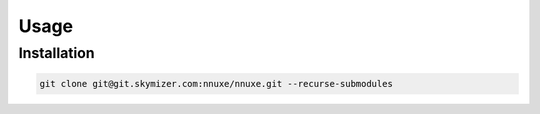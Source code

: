 Usage
=====

.. _installation:

Installation
------------

.. code-block:: console

   git clone git@git.skymizer.com:nnuxe/nnuxe.git --recurse-submodules
